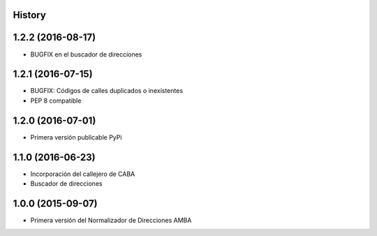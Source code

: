 .. :changelog:

History
-------

1.2.2 (2016-08-17)
------------------
* BUGFIX en el buscador de direcciones


1.2.1 (2016-07-15)
------------------
* BUGFIX: Códigos de calles duplicados o inexistentes
* PEP 8 compatible 


1.2.0 (2016-07-01)
------------------
* Primera versión publicable PyPi


1.1.0 (2016-06-23)
------------------
* Incorporación del callejero de CABA
* Buscador de direcciones


1.0.0 (2015-09-07)
------------------
* Primera versión del Normalizador de Direcciones AMBA
